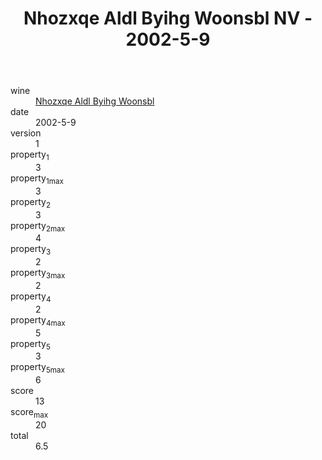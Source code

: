 :PROPERTIES:
:ID:                     104b774d-e013-4471-8831-28496b02be34
:END:
#+TITLE: Nhozxqe Aldl Byihg Woonsbl NV - 2002-5-9

- wine :: [[id:a483dea1-165d-430f-ba14-5cf12464ca89][Nhozxqe Aldl Byihg Woonsbl]]
- date :: 2002-5-9
- version :: 1
- property_1 :: 3
- property_1_max :: 3
- property_2 :: 3
- property_2_max :: 4
- property_3 :: 2
- property_3_max :: 2
- property_4 :: 2
- property_4_max :: 5
- property_5 :: 3
- property_5_max :: 6
- score :: 13
- score_max :: 20
- total :: 6.5


